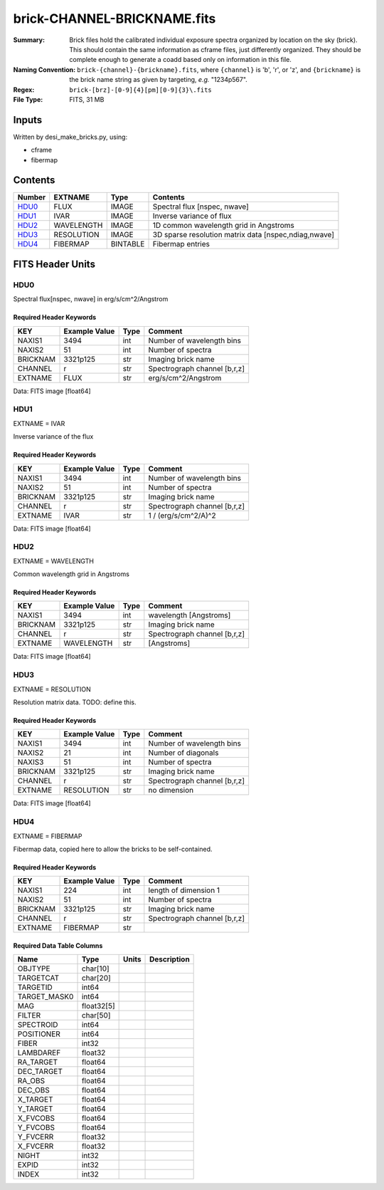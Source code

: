 ============================
brick-CHANNEL-BRICKNAME.fits
============================

:Summary: Brick files hold the calibrated individual exposure spectra organized by
    location on the sky (brick).  This should contain the same information as
    cframe files, just differently organized.  They should be complete enough
    to generate a coadd based only on information in this file.
:Naming Convention: ``brick-{channel}-{brickname}.fits``, where
    ``{channel}`` is 'b', 'r', or 'z', and
    ``{brickname}`` is the brick name string as given by targeting, *e.g.* "1234p567".
:Regex: ``brick-[brz]-[0-9]{4}[pm][0-9]{3}\.fits``
:File Type: FITS, 31 MB

Inputs
======

Written by desi_make_bricks.py, using:

- cframe
- fibermap

Contents
========

====== ========== ======== ===================
Number EXTNAME    Type     Contents
====== ========== ======== ===================
HDU0_  FLUX       IMAGE    Spectral flux [nspec, nwave]
HDU1_  IVAR       IMAGE    Inverse variance of flux
HDU2_  WAVELENGTH IMAGE    1D common wavelength grid in Angstroms
HDU3_  RESOLUTION IMAGE    3D sparse resolution matrix data [nspec,ndiag,nwave]
HDU4_  FIBERMAP   BINTABLE Fibermap entries
====== ========== ======== ===================


FITS Header Units
=================

HDU0
----

Spectral flux[nspec, nwave] in erg/s/cm^2/Angstrom

Required Header Keywords
~~~~~~~~~~~~~~~~~~~~~~~~

======== ============= ==== ============
KEY      Example Value Type Comment
======== ============= ==== ============
NAXIS1   3494          int  Number of wavelength bins
NAXIS2   51            int  Number of spectra
BRICKNAM 3321p125      str  Imaging brick name
CHANNEL  r             str  Spectrograph channel [b,r,z]
EXTNAME  FLUX          str  erg/s/cm^2/Angstrom
======== ============= ==== ============

Data: FITS image [float64]

HDU1
----

EXTNAME = IVAR

Inverse variance of the flux

Required Header Keywords
~~~~~~~~~~~~~~~~~~~~~~~~

======== ============= ==== ============
KEY      Example Value Type Comment
======== ============= ==== ============
NAXIS1   3494          int  Number of wavelength bins
NAXIS2   51            int  Number of spectra
BRICKNAM 3321p125      str  Imaging brick name
CHANNEL  r             str  Spectrograph channel [b,r,z]
EXTNAME  IVAR          str  1 / (erg/s/cm^2/A)^2
======== ============= ==== ============

Data: FITS image [float64]

HDU2
----

EXTNAME = WAVELENGTH

Common wavelength grid in Angstroms

Required Header Keywords
~~~~~~~~~~~~~~~~~~~~~~~~

======== ============= ==== ===========
KEY      Example Value Type Comment
======== ============= ==== ===========
NAXIS1   3494          int  wavelength [Angstroms]
BRICKNAM 3321p125      str  Imaging brick name
CHANNEL  r             str  Spectrograph channel [b,r,z]
EXTNAME  WAVELENGTH    str  [Angstroms]
======== ============= ==== ===========

Data: FITS image [float64]

HDU3
----

EXTNAME = RESOLUTION

Resolution matrix data.  TODO: define this.

Required Header Keywords
~~~~~~~~~~~~~~~~~~~~~~~~

======== ============= ==== ============
KEY      Example Value Type Comment
======== ============= ==== ============
NAXIS1   3494          int  Number of wavelength bins
NAXIS2   21            int  Number of diagonals
NAXIS3   51            int  Number of spectra
BRICKNAM 3321p125      str  Imaging brick name
CHANNEL  r             str  Spectrograph channel [b,r,z]
EXTNAME  RESOLUTION    str  no dimension
======== ============= ==== ============

Data: FITS image [float64]

HDU4
----

EXTNAME = FIBERMAP

Fibermap data, copied here to allow the bricks to be self-contained.

Required Header Keywords
~~~~~~~~~~~~~~~~~~~~~~~~

======== ============= ==== =====================
KEY      Example Value Type Comment
======== ============= ==== =====================
NAXIS1   224           int  length of dimension 1
NAXIS2   51            int  Number of spectra
BRICKNAM 3321p125      str  Imaging brick name
CHANNEL  r             str  Spectrograph channel [b,r,z]
EXTNAME  FIBERMAP      str
======== ============= ==== =====================

Required Data Table Columns
~~~~~~~~~~~~~~~~~~~~~~~~~~~

============ ========== ===== ===========
Name         Type       Units Description
============ ========== ===== ===========
OBJTYPE      char[10]
TARGETCAT    char[20]
TARGETID     int64
TARGET_MASK0 int64
MAG          float32[5]
FILTER       char[50]
SPECTROID    int64
POSITIONER   int64
FIBER        int32
LAMBDAREF    float32
RA_TARGET    float64
DEC_TARGET   float64
RA_OBS       float64
DEC_OBS      float64
X_TARGET     float64
Y_TARGET     float64
X_FVCOBS     float64
Y_FVCOBS     float64
Y_FVCERR     float32
X_FVCERR     float32
NIGHT        int32
EXPID        int32
INDEX        int32
============ ========== ===== ===========
